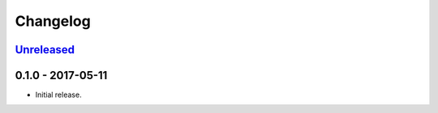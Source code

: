 .. _changelog:

Changelog
=========

`Unreleased`_
-------------

0.1.0 - 2017-05-11
------------------

- Initial release.

.. _Unreleased: https://github.com/Stranger6667/Flask-Postmark/compare/0.11.2...HEAD
